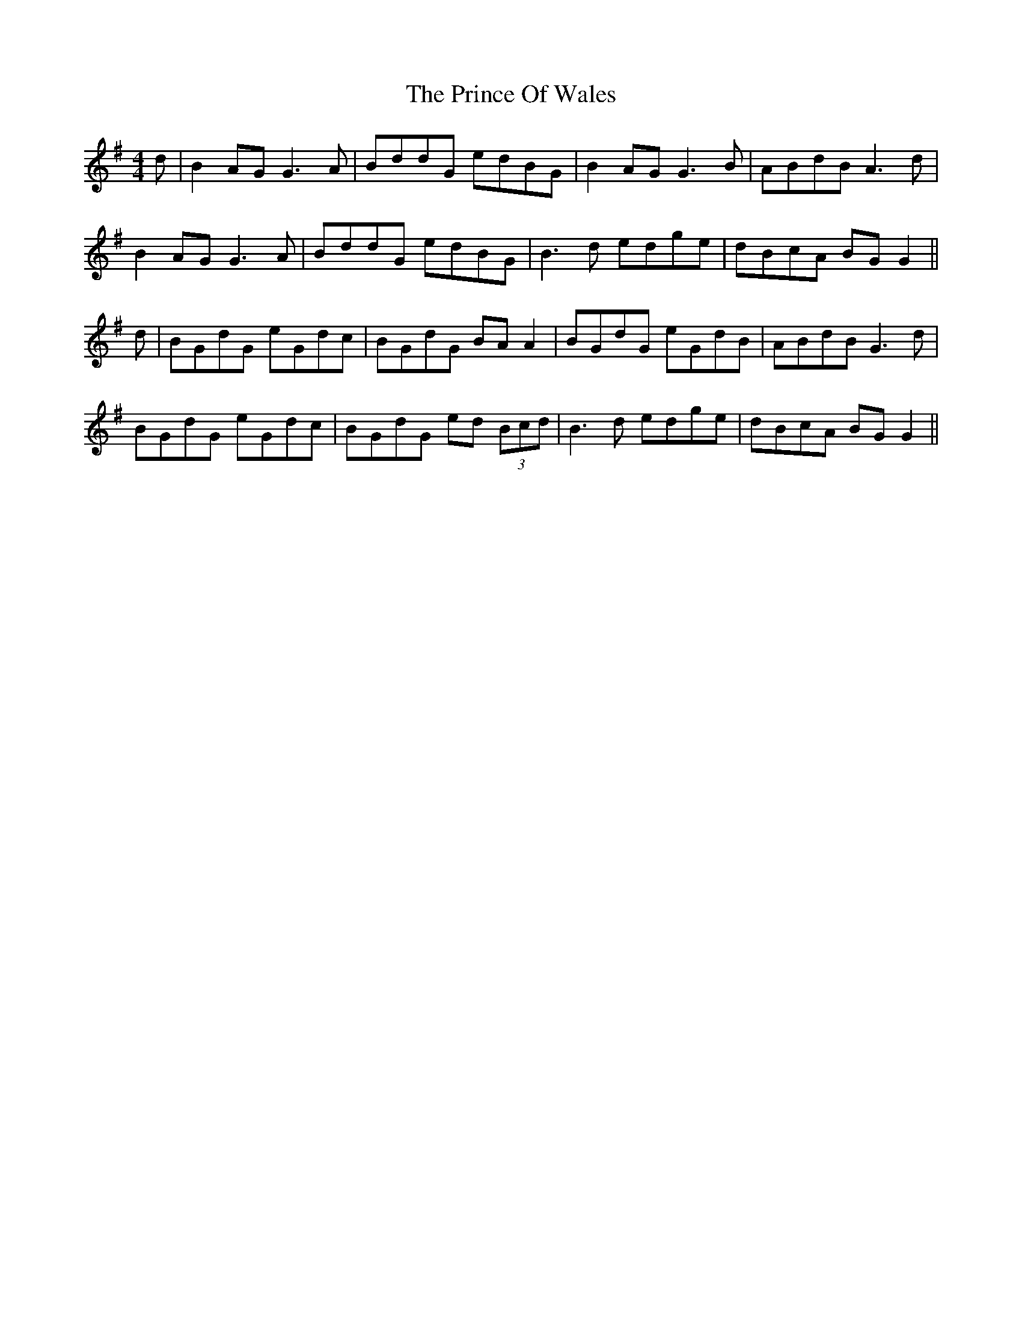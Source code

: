 X: 33107
T: Prince Of Wales, The
R: reel
M: 4/4
K: Gmajor
d|B2AG G3A|BddG edBG|B2 AG G3B|ABdB A3d|
B2 AG G3A|BddG edBG|B3d edge|dBcA BG G2||
d|BGdG eGdc|BGdG BA A2|BGdG eGdB|ABdB G3d|
BGdG eGdc|BGdG ed (3Bcd|B3d edge|dBcA BG G2||

